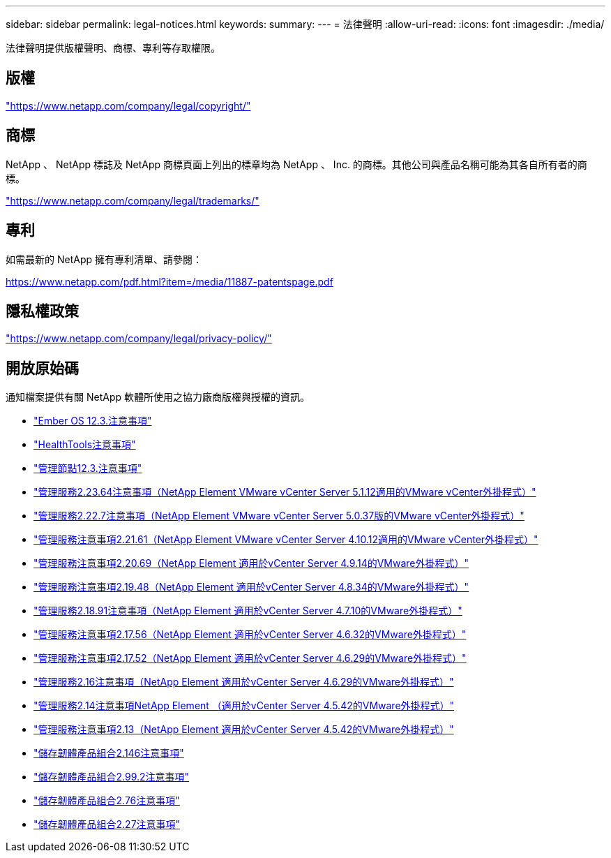 ---
sidebar: sidebar 
permalink: legal-notices.html 
keywords:  
summary:  
---
= 法律聲明
:allow-uri-read: 
:icons: font
:imagesdir: ./media/


[role="lead"]
法律聲明提供版權聲明、商標、專利等存取權限。



== 版權

link:https://www.netapp.com/company/legal/copyright/["https://www.netapp.com/company/legal/copyright/"^]



== 商標

NetApp 、 NetApp 標誌及 NetApp 商標頁面上列出的標章均為 NetApp 、 Inc. 的商標。其他公司與產品名稱可能為其各自所有者的商標。

link:https://www.netapp.com/company/legal/trademarks/["https://www.netapp.com/company/legal/trademarks/"^]



== 專利

如需最新的 NetApp 擁有專利清單、請參閱：

link:https://www.netapp.com/pdf.html?item=/media/11887-patentspage.pdf["https://www.netapp.com/pdf.html?item=/media/11887-patentspage.pdf"^]



== 隱私權政策

link:https://www.netapp.com/company/legal/privacy-policy/["https://www.netapp.com/company/legal/privacy-policy/"^]



== 開放原始碼

通知檔案提供有關 NetApp 軟體所使用之協力廠商版權與授權的資訊。

* link:./media/Ember_12.3.pdf["Ember OS 12.3.注意事項"^]
* link:./media/HealthTools_12.3.pdf["HealthTools注意事項"^]
* link:./media/mNode_12.3.pdf["管理節點12.3.注意事項"^]
* link:./media/mgmt_svcs_2.23_notice.pdf["管理服務2.23.64注意事項（NetApp Element VMware vCenter Server 5.1.12適用的VMware vCenter外掛程式）"^]
* link:./media/mgmt_svcs_2.22_notice.pdf["管理服務2.22.7注意事項（NetApp Element VMware vCenter Server 5.0.37版的VMware vCenter外掛程式）"^]
* link:./media/mgmt_svcs_2.21_notice.pdf["管理服務注意事項2.21.61（NetApp Element VMware vCenter Server 4.10.12適用的VMware vCenter外掛程式）"^]
* link:./media/mgmt_2.20_notice.pdf["管理服務注意事項2.20.69（NetApp Element 適用於vCenter Server 4.9.14的VMware外掛程式）"^]
* link:./media/mgmt_2.19_notice.pdf["管理服務注意事項2.19.48（NetApp Element 適用於vCenter Server 4.8.34的VMware外掛程式）"^]
* link:./media/mgmt_svcs_2.18.pdf["管理服務2.18.91注意事項（NetApp Element 適用於vCenter Server 4.7.10的VMware外掛程式）"^]
* link:./media/mgmt_2.17.56_notice.pdf["管理服務注意事項2.17.56（NetApp Element 適用於vCenter Server 4.6.32的VMware外掛程式）"^]
* link:./media/mgmt-217.pdf["管理服務注意事項2.17.52（NetApp Element 適用於vCenter Server 4.6.29的VMware外掛程式）"^]
* link:./media/mgmt-216.pdf["管理服務2.16注意事項（NetApp Element 適用於vCenter Server 4.6.29的VMware外掛程式）"^]
* link:./media/mgmt-214.pdf["管理服務2.14注意事項NetApp Element （適用於vCenter Server 4.5.42的VMware外掛程式）"^]
* link:./media/mgmt-213.pdf["管理服務注意事項2.13（NetApp Element 適用於vCenter Server 4.5.42的VMware外掛程式）"^]
* link:./media/storage_firmware_bundle_2.146_notices.pdf["儲存韌體產品組合2.146注意事項"^]
* link:./media/storage_firmware_bundle_2.99_notices.pdf["儲存韌體產品組合2.99.2注意事項"^]
* link:./media/storage_firmware_bundle_2.76_notices.pdf["儲存韌體產品組合2.76注意事項"^]
* link:./media/storage_firmware_bundle_2.27_notices.pdf["儲存韌體產品組合2.27注意事項"^]

